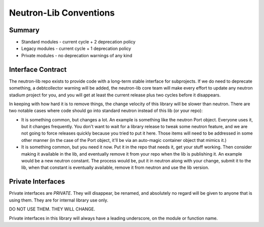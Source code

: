 =======================
Neutron-Lib Conventions
=======================

Summary
-------

* Standard modules - current cycle + 2 deprecation policy
* Legacy modules - current cycle + 1 deprecation policy
* Private modules - no deprecation warnings of any kind

Interface Contract
------------------

The neutron-lib repo exists to provide code with a long-term stable interface
for subprojects. If we do need to deprecate something, a debtcollector
warning will be added, the neutron-lib core team will make every effort to
update any neutron stadium project for you, and you will get at least the
current release plus two cycles before it disappears.

In keeping with how hard it is to remove things, the change velocity of this
library will be slower than neutron. There are two notable cases where code
should go into standard neutron instead of this lib (or your repo):

* It is something common, but changes a lot. An example is something like
  the neutron Port object. Everyone uses it, but it changes frequently.
  You don't want to wait for a library release to tweak some neutron feature,
  and we are not going to force releases quickly because you tried to put
  it here. Those items will need to be addressed in some other manner
  (in the case of the Port object, it'll be via an auto-magic container
  object that mimics it.)

* It is something common, but you need it now. Put it in the repo that needs
  it, get your stuff working. Then consider making it available in the lib,
  and eventually remove it from your repo when the lib is publishing it.
  An example would be a new neutron constant. The process would be, put it
  in neutron along with your change, submit it to the lib, when that constant
  is eventually available, remove it from neutron and use the lib version.

Private Interfaces
------------------

Private interfaces are *PRIVATE*. They will disappear, be renamed, and
absolutely no regard will be given to anyone that is using them. They are
for internal library use only.

DO NOT USE THEM. THEY WILL CHANGE.

Private interfaces in this library will always have a leading underscore,
on the module or function name.
